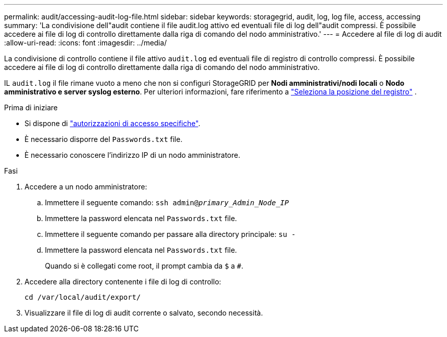 ---
permalink: audit/accessing-audit-log-file.html 
sidebar: sidebar 
keywords: storagegrid, audit, log, log file, access, accessing 
summary: 'La condivisione dell"audit contiene il file audit.log attivo ed eventuali file di log dell"audit compressi. È possibile accedere ai file di log di controllo direttamente dalla riga di comando del nodo amministrativo.' 
---
= Accedere al file di log di audit
:allow-uri-read: 
:icons: font
:imagesdir: ../media/


[role="lead"]
La condivisione di controllo contiene il file attivo `audit.log` ed eventuali file di registro di controllo compressi. È possibile accedere ai file di log di controllo direttamente dalla riga di comando del nodo amministrativo.

IL `audit.log` il file rimane vuoto a meno che non si configuri StorageGRID per *Nodi amministrativi/nodi locali* o *Nodo amministrativo e server syslog esterno*. Per ulteriori informazioni, fare riferimento a link:../monitor/configure-log-management.html#select-log-location["Seleziona la posizione del registro"] .

.Prima di iniziare
* Si dispone di link:../admin/admin-group-permissions.html["autorizzazioni di accesso specifiche"].
* È necessario disporre del `Passwords.txt` file.
* È necessario conoscere l'indirizzo IP di un nodo amministratore.


.Fasi
. Accedere a un nodo amministratore:
+
.. Immettere il seguente comando: `ssh admin@_primary_Admin_Node_IP_`
.. Immettere la password elencata nel `Passwords.txt` file.
.. Immettere il seguente comando per passare alla directory principale: `su -`
.. Immettere la password elencata nel `Passwords.txt` file.
+
Quando si è collegati come root, il prompt cambia da `$` a `#`.



. Accedere alla directory contenente i file di log di controllo:
+
`cd  /var/local/audit/export/`

. Visualizzare il file di log di audit corrente o salvato, secondo necessità.

